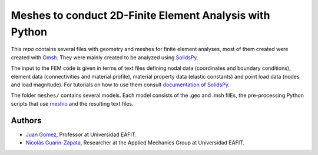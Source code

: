 Meshes to conduct 2D-Finite Element Analysis with Python
========================================================

.. figure:: ./img/spanner.svg
   :alt: Mesh for a spanner with triangular elements.
   :width: 800 px


This *repo* contains several files with geometry and meshes for
finite element analyses, most of them created were created
with `Gmsh <http://gmsh.info/>`__. They were mainly created
to be analyzed using
`SolidsPy <https://github.com/AppliedMechanics-EAFIT/SolidsPy>`__.

The input to the FEM code is given in terms of text files defining nodal
data (coordinates and boundary conditions), element data (connectivities
and material profile), material property data (elastic constants) and
point load data (nodes and load magnitude). For tutorials on how to use
them consult `documentation of SolidsPy <http://solidspy.readthedocs.io/en/latest/tutorial.html>`__.


The folder ``meshes/`` contains several models. Each model consists of
the .geo and .msh filEs, the pre-processing Python scripts that use
`meshio <https://github.com/nschloe/meshio>`__  and the resulting
text files.

Authors
-------

-  `Juan Gomez <http://www.eafit.edu.co/docentes-investigadores/Paginas/juan-gomez.aspx>`__,
   Professor at Universidad EAFIT.
-  `Nicolás Guarín-Zapata <https://github.com/nicoguaro>`__, Researcher
   at the Applied Mechanics Group at Universidad EAFIT.
